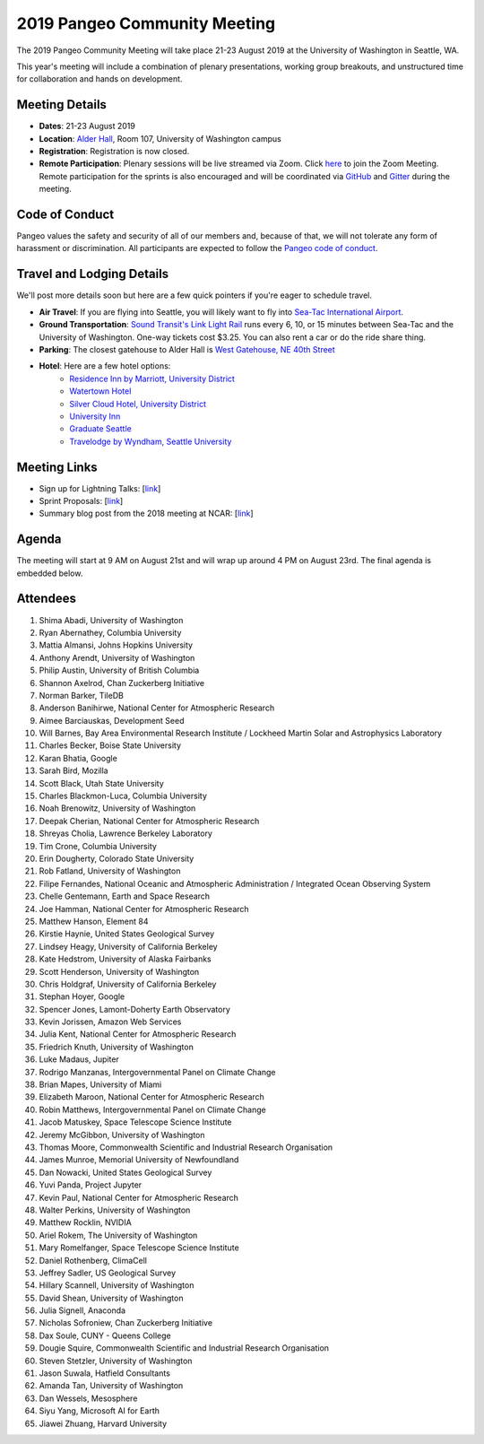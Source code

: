 .. _summer-meeting:

2019 Pangeo Community Meeting
=============================

The 2019 Pangeo Community Meeting will take place 21-23 August 2019 at the
University of Washington in Seattle, WA.

This year's meeting will include a combination of plenary presentations,
working group breakouts, and unstructured time for collaboration and hands on
development.

Meeting Details
---------------
- **Dates**: 21-23 August 2019
- **Location**: `Alder Hall <https://www.washington.edu/maps/#!/ald>`_, Room 107, University of Washington campus
- **Registration**: Registration is now closed.
- **Remote Participation**: Plenary sessions will be live streamed via Zoom. Click `here <https://washington.zoom.us/j/999388241>`_ to join the Zoom Meeting. Remote participation for the sprints is also encouraged and will be coordinated via `GitHub <https://github.com/pangeo-data/pangeo/issues>`_ and `Gitter <https://gitter.im/pangeo-data>`_ during the meeting.

Code of Conduct
---------------
Pangeo values the safety and security of all of our members and, because of that,
we will not tolerate any form of harassment or discrimination.
All participants are expected to follow the
`Pangeo code of conduct <https://github.com/pangeo-data/governance/blob/master/conduct/code_of_conduct.md>`_.

Travel and Lodging Details
--------------------------

We'll post more details soon but here are a few quick pointers if you're eager
to schedule travel.

- **Air Travel**: If you are flying into Seattle, you will likely want to fly into
  `Sea-Tac International Airport <https://www.portseattle.org/sea-tac>`_.
- **Ground Transportation**: `Sound Transit's Link Light Rail <https://www.soundtransit.org/>`_ runs every 
  6, 10, or 15 minutes between Sea-Tac and the University of Washington.
  One-way tickets cost $3.25. You can also rent a car or do the ride share thing.
- **Parking**: The closest gatehouse to Alder Hall is `West Gatehouse, NE 40th Street <https://transportation.uw.edu/park/visitor>`_
- **Hotel**: Here are a few hotel options:
    - `Residence Inn by Marriott, University District <https://www.marriott.com/hotels/travel/seaud-residence-inn-seattle-university-district/>`_
    - `Watertown Hotel <https://www.staypineapple.com/watertown-hotel-seattle-wa?utm_source=google-my-business&amp;utm_medium=organic&amp;utm_campaign=GMB&amp;utm_term=wt>`_  
    - `Silver Cloud Hotel, University District <https://www.silvercloud.com/university/>`_
    - `University Inn <https://www.staypineapple.com/university-inn-seattle-wa?utm_source=google-my-business&amp;utm_medium=organic&amp;utm_campaign=GMB&amp;utm_term=ui>`_ 
    - `Graduate Seattle <https://www.graduatehotels.com/seattle>`_
    - `Travelodge by Wyndham, Seattle University <http://www.travelodgeseattleuniversity.com/>`_

Meeting Links
-------------

- Sign up for Lightning Talks: [`link <https://forms.gle/4ZbCbHGxe2sRNf9y7>`_]
- Sprint Proposals: [`link <https://docs.google.com/presentation/d/1XHtpTYOAxnYs8IyNm3PxcU5nIQWWC-050e-8WPme0rg/edit?usp=sharing>`_]
- Summary blog post from the 2018 meeting at NCAR: [`link <https://medium.com/pangeo/the-2018-pangeo-developers-workshop-1be359dac33c>`_]

Agenda
------

The meeting will start at 9 AM on August 21st and will wrap up around 4 PM on August 23rd.
The final agenda is embedded below.

.. raw:: html

    <iframe width="100%" height="800" src="https://docs.google.com/document/d/e/2PACX-1vQtNNhS0KUh9oZUOG_T2f8_b507q9AlEhGTGMzCrZ61lQa5MyXNeKso1Ba1QxKGqSbD-iM8cC9ScNmq/pub?embedded=true"></iframe>
    
Attendees
---------
1.	Shima Abadi, University of Washington
2.	Ryan Abernathey, Columbia University
3.	Mattia Almansi, Johns Hopkins University
4.	Anthony Arendt, University of Washington
5.	Philip Austin, University of British Columbia
6.	Shannon Axelrod, Chan Zuckerberg Initiative
7.	Norman Barker, TileDB
8.	Anderson Banihirwe, National Center for Atmospheric Research
9.	Aimee Barciauskas, Development Seed
10.	Will Barnes, Bay Area Environmental Research Institute / Lockheed Martin Solar and Astrophysics Laboratory
11.	Charles Becker, Boise State University
12.	Karan Bhatia, Google
13.	Sarah Bird, Mozilla
14.	Scott Black, Utah State University
15.	Charles Blackmon-Luca, Columbia University
16.	Noah Brenowitz, University of Washington
17.	Deepak Cherian, National Center for Atmospheric Research
18.	Shreyas Cholia, Lawrence Berkeley Laboratory
19.	Tim Crone, Columbia University
20.	Erin Dougherty, Colorado State University
21.	Rob Fatland, University of Washington
22.	Filipe Fernandes, National Oceanic and Atmospheric Administration / Integrated Ocean Observing System
23.	Chelle Gentemann, Earth and Space Research
24.	Joe Hamman, National Center for Atmospheric Research
25.	Matthew Hanson, Element 84
26.	Kirstie Haynie, United States Geological Survey
27.	Lindsey Heagy, University of California Berkeley
28.	Kate Hedstrom, University of Alaska Fairbanks
29.	Scott Henderson, University of Washington
30.	Chris Holdgraf, University of California Berkeley
31.	Stephan Hoyer, Google
32.	Spencer Jones, Lamont-Doherty Earth Observatory
33.	Kevin Jorissen, Amazon Web Services
34.	Julia Kent, National Center for Atmospheric Research
35.	Friedrich Knuth, University of Washington
36.	Luke Madaus, Jupiter
37.	Rodrigo Manzanas, Intergovernmental Panel on Climate Change
38.	Brian Mapes, University of Miami
39.	Elizabeth Maroon, National Center for Atmospheric Research
40.	Robin Matthews, Intergovernmental Panel on Climate Change
41.	Jacob Matuskey, Space Telescope Science Institute
42.	Jeremy McGibbon, University of Washington
43.	Thomas Moore, Commonwealth Scientific and Industrial Research Organisation 
44.	James Munroe, Memorial University of Newfoundland
45.	Dan Nowacki, United States Geological Survey
46.	Yuvi Panda, Project Jupyter
47.	Kevin Paul, National Center for Atmospheric Research
48.	Walter Perkins, University of Washington
49.	Matthew Rocklin, NVIDIA
50.	Ariel Rokem, The University of Washington
51.	Mary Romelfanger, Space Telescope Science Institute
52.	Daniel Rothenberg, ClimaCell
53.	Jeffrey Sadler, US Geological Survey
54.	Hillary Scannell, University of Washington
55.	David Shean, University of Washington
56.	Julia Signell, Anaconda
57.	Nicholas Sofroniew, Chan Zuckerberg Initiative
58.	Dax Soule, CUNY - Queens College
59.	Dougie Squire, Commonwealth Scientific and Industrial Research Organisation 
60.	Steven Stetzler, University of Washington
61.	Jason Suwala, Hatfield Consultants
62.	Amanda Tan, University of Washington
63.	Dan Wessels, Mesosphere
64.	Siyu Yang, Microsoft AI for Earth
65.	Jiawei Zhuang, Harvard University



